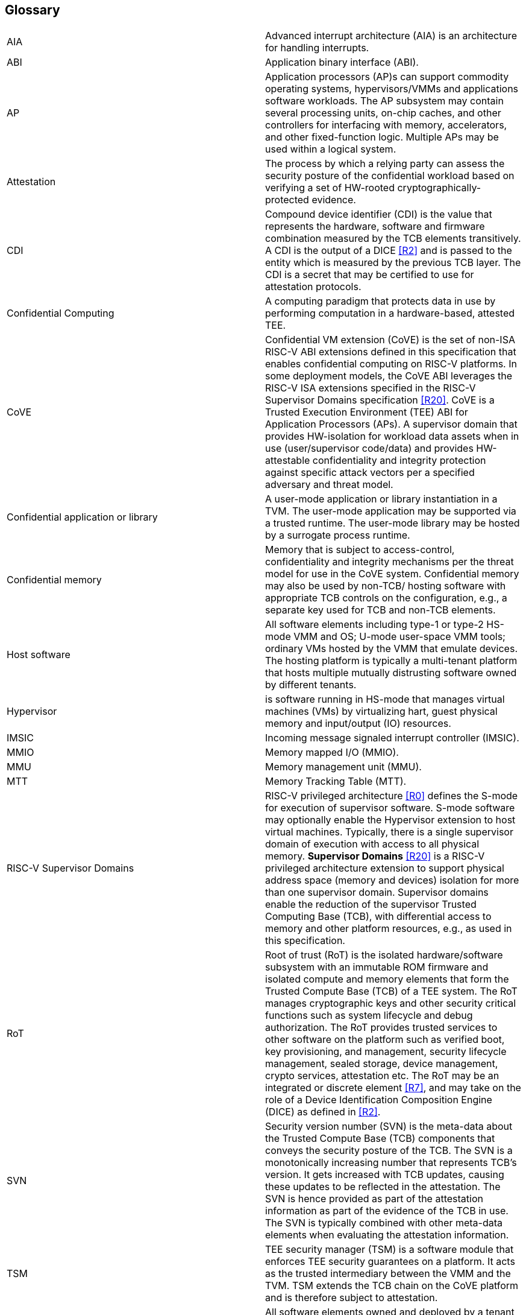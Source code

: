 [[glossary]]
== Glossary

|===

| AIA | Advanced interrupt architecture (AIA) is an architecture for handling interrupts.

| ABI | Application binary interface (ABI).

| AP | Application processors (AP)s can support commodity operating systems,
 hypervisors/VMMs and applications software workloads. The AP subsystem
 may contain several processing units, on-chip caches, and other controllers
for interfacing with memory, accelerators, and other fixed-function logic.
Multiple APs may be used within a logical system.

| Attestation | The process by which a relying party can assess the
security posture of the confidential workload based on verifying a set of
HW-rooted cryptographically-protected evidence.

| CDI | Compound device identifier (CDI) is the value that represents the hardware,
software and firmware combination measured by the TCB elements transitively.
A CDI is the output of a DICE <<R2>> and is passed to the entity which is
measured by the previous TCB layer. The CDI is a secret that may be
certified to use for attestation protocols.

| Confidential Computing | A computing paradigm that protects data in use by performing
computation in a hardware-based, attested TEE.

| CoVE | Confidential VM extension (CoVE) is the set of non-ISA RISC-V ABI extensions
defined in this specification that enables confidential computing on RISC-V
platforms. In some deployment models, the CoVE ABI leverages the RISC-V ISA
extensions specified in the RISC-V Supervisor Domains specification <<R20>>.
CoVE is a Trusted Execution Environment (TEE) ABI for Application Processors (APs). A
supervisor domain that provides HW-isolation for workload data assets when in
use (user/supervisor code/data) and provides HW-attestable confidentiality and
integrity protection against specific attack vectors per a specified
adversary and threat model.

| Confidential application or library | A user-mode application or
library instantiation in a TVM. The user-mode application may be supported
via a trusted runtime. The user-mode library may be hosted by a surrogate
process runtime.

| Confidential memory | Memory that is subject to access-control,
confidentiality and integrity mechanisms per the threat model for use in the
CoVE system. Confidential memory may also be used by non-TCB/
hosting software with appropriate TCB controls on the configuration,
e.g., a separate key used for TCB and non-TCB elements.

| Host software | All software elements including type-1 or type-2 HS-mode VMM
and OS; U-mode user-space VMM tools; ordinary VMs hosted by the VMM that
emulate devices. The hosting platform is typically a multi-tenant platform
that hosts multiple mutually distrusting software owned by different tenants.

| Hypervisor | is software running in HS-mode that manages virtual machines (VMs) by virtualizing hart, guest physical memory and input/output (IO) resources. 

| IMSIC | Incoming message signaled interrupt controller (IMSIC).

| MMIO | Memory mapped I/O (MMIO).

| MMU | Memory management unit (MMU).

| MTT | Memory Tracking Table (MTT).

| RISC-V Supervisor Domains | RISC-V privileged architecture <<R0>> defines
the S-mode for execution of supervisor software. S-mode software may optionally
enable the Hypervisor extension to host virtual machines. Typically, there is a
single supervisor domain of execution with access to all physical memory.
*Supervisor Domains* <<R20>> is a RISC-V privileged architecture extension to
support physical address space (memory and devices) isolation for more than one
supervisor domain. Supervisor domains enable the reduction of the supervisor
Trusted Computing Base (TCB), with differential access to memory and other
platform resources, e.g., as used in this specification.

| RoT | Root of trust (RoT) is the isolated hardware/software subsystem with an immutable ROM firmware and
isolated compute and memory elements that form the Trusted Compute Base (TCB)
of a TEE system. The RoT manages cryptographic keys and other security
critical functions such as system lifecycle and debug authorization.
The RoT provides trusted services to other software on the platform such
as verified boot, key provisioning, and management, security lifecycle
management, sealed storage, device management, crypto services,
attestation etc. The RoT may be an integrated or discrete element <<R7>>,
and may take on the role of a Device Identification Composition Engine
(DICE) as defined in <<R2>>.

| SVN | Security version number (SVN) is the meta-data about the Trusted Compute Base (TCB) components
that conveys the security posture of the TCB. The SVN is a monotonically
increasing number that represents TCB's version. It gets increased with TCB updates, causing these updates to be reflected in the attestation. The SVN is hence provided as part of the attestation
information as part of the evidence of the TCB in use. The SVN is typically
combined with other meta-data elements when evaluating the attestation
information.

| TSM | TEE security manager (TSM) is a software module that enforces TEE security guarantees on a platform. It acts as
the trusted intermediary between the VMM and the TVM. TSM extends the TCB chain on the CoVE platform and is therefore subject to attestation. 

| Tenant software | All software elements owned and deployed by a tenant in a multi-tenant hosting environment. These elements include VS-mode guest kernel and VU-mode guest user-space software.

| TCB; Also, System/Platform TCB | Trusted computing base (TCB) is the hardware,
software, and firmware elements that are trusted by a relying party to
protect the confidentiality and integrity of the relying parties' workload
data and execution against a defined adversary model. In a system with
separate processing elements within a package on a socket, the TCB
boundary is the package. In a multi-socket system the TCB extends across
the socket-to-socket interface, and is managed as one system TCB.

| TEE | Trusted execution environment (TEE) is a set of hardware and software mechanisms that allow creating attestable and isolated execution environment.

| TVM | TEE VM (TVM) also known as Confidential VM. It is a VM instantiation of an confidential workload.

| Virtual Machine (VM) | Guest operating system hosted by a VMM.

| VMM | Virtual machine monitor (VMM) is used interchangeably with the term hypervisor in this document.

|===

